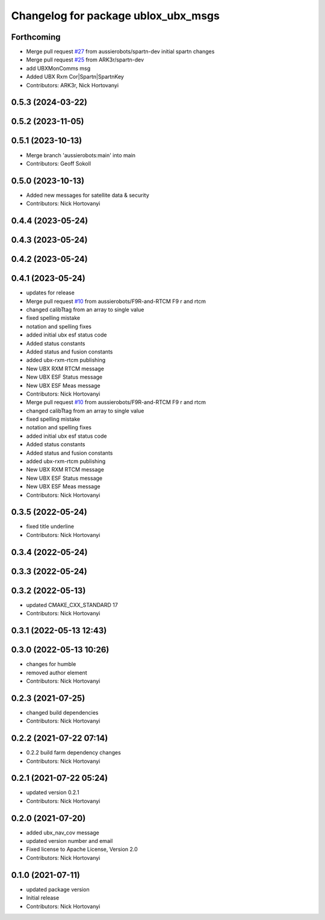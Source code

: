 ^^^^^^^^^^^^^^^^^^^^^^^^^^^^^^^^^^^^
Changelog for package ublox_ubx_msgs
^^^^^^^^^^^^^^^^^^^^^^^^^^^^^^^^^^^^

Forthcoming
-----------
* Merge pull request `#27 <https://github.com/aussierobots/ublox_dgnss/issues/27>`_ from aussierobots/spartn-dev
  initial spartn changes
* Merge pull request `#25 <https://github.com/aussierobots/ublox_dgnss/issues/25>`_ from ARK3r/spartn-dev
* add UBXMonComms msg
* Added UBX Rxm Cor|Spartn|SpartnKey
* Contributors: ARK3r, Nick Hortovanyi

0.5.3 (2024-03-22)
------------------

0.5.2 (2023-11-05)
------------------

0.5.1 (2023-10-13)
------------------
* Merge branch 'aussierobots:main' into main
* Contributors: Geoff Sokoll

0.5.0 (2023-10-13)
------------------
* Added new messages for satellite data & security
* Contributors: Nick Hortovanyi

0.4.4 (2023-05-24)
------------------

0.4.3 (2023-05-24)
------------------

0.4.2 (2023-05-24)
------------------

0.4.1 (2023-05-24)
------------------
* updates for release
* Merge pull request `#10 <https://github.com/aussierobots/ublox_dgnss/issues/10>`_ from aussierobots/F9R-and-RTCM
  F9 r and rtcm
* changed calibTtag from an array to single value
* fixed spelling mistake
* notation and spelling fixes
* added initial ubx esf status code
* Added status constants
* Added status and fusion constants
* added ubx-rxm-rtcm publishing
* New UBX RXM RTCM message
* New UBX ESF Status message
* New UBX ESF Meas message
* Contributors: Nick Hortovanyi

* Merge pull request `#10 <https://github.com/aussierobots/ublox_dgnss/issues/10>`_ from aussierobots/F9R-and-RTCM
  F9 r and rtcm
* changed calibTtag from an array to single value
* fixed spelling mistake
* notation and spelling fixes
* added initial ubx esf status code
* Added status constants
* Added status and fusion constants
* added ubx-rxm-rtcm publishing
* New UBX RXM RTCM message
* New UBX ESF Status message
* New UBX ESF Meas message
* Contributors: Nick Hortovanyi

0.3.5 (2022-05-24)
------------------
* fixed title underline
* Contributors: Nick Hortovanyi

0.3.4 (2022-05-24)
------------------

0.3.3 (2022-05-24)
------------------

0.3.2 (2022-05-13)
------------------
* updated CMAKE_CXX_STANDARD 17
* Contributors: Nick Hortovanyi

0.3.1 (2022-05-13 12:43)
------------------------

0.3.0 (2022-05-13 10:26)
------------------------
* changes for humble
* removed author element
* Contributors: Nick Hortovanyi

0.2.3 (2021-07-25)
------------------
* changed build dependencies
* Contributors: Nick Hortovanyi

0.2.2 (2021-07-22 07:14)
------------------------
* 0.2.2 build farm dependency changes
* Contributors: Nick Hortovanyi

0.2.1 (2021-07-22 05:24)
------------------------
* updated version 0.2.1
* Contributors: Nick Hortovanyi

0.2.0 (2021-07-20)
------------------
* added ubx_nav_cov message
* updated version number and email
* Fixed license to Apache License, Version 2.0
* Contributors: Nick Hortovanyi

0.1.0 (2021-07-11)
------------------
* updated package version
* Initial release
* Contributors: Nick Hortovanyi

